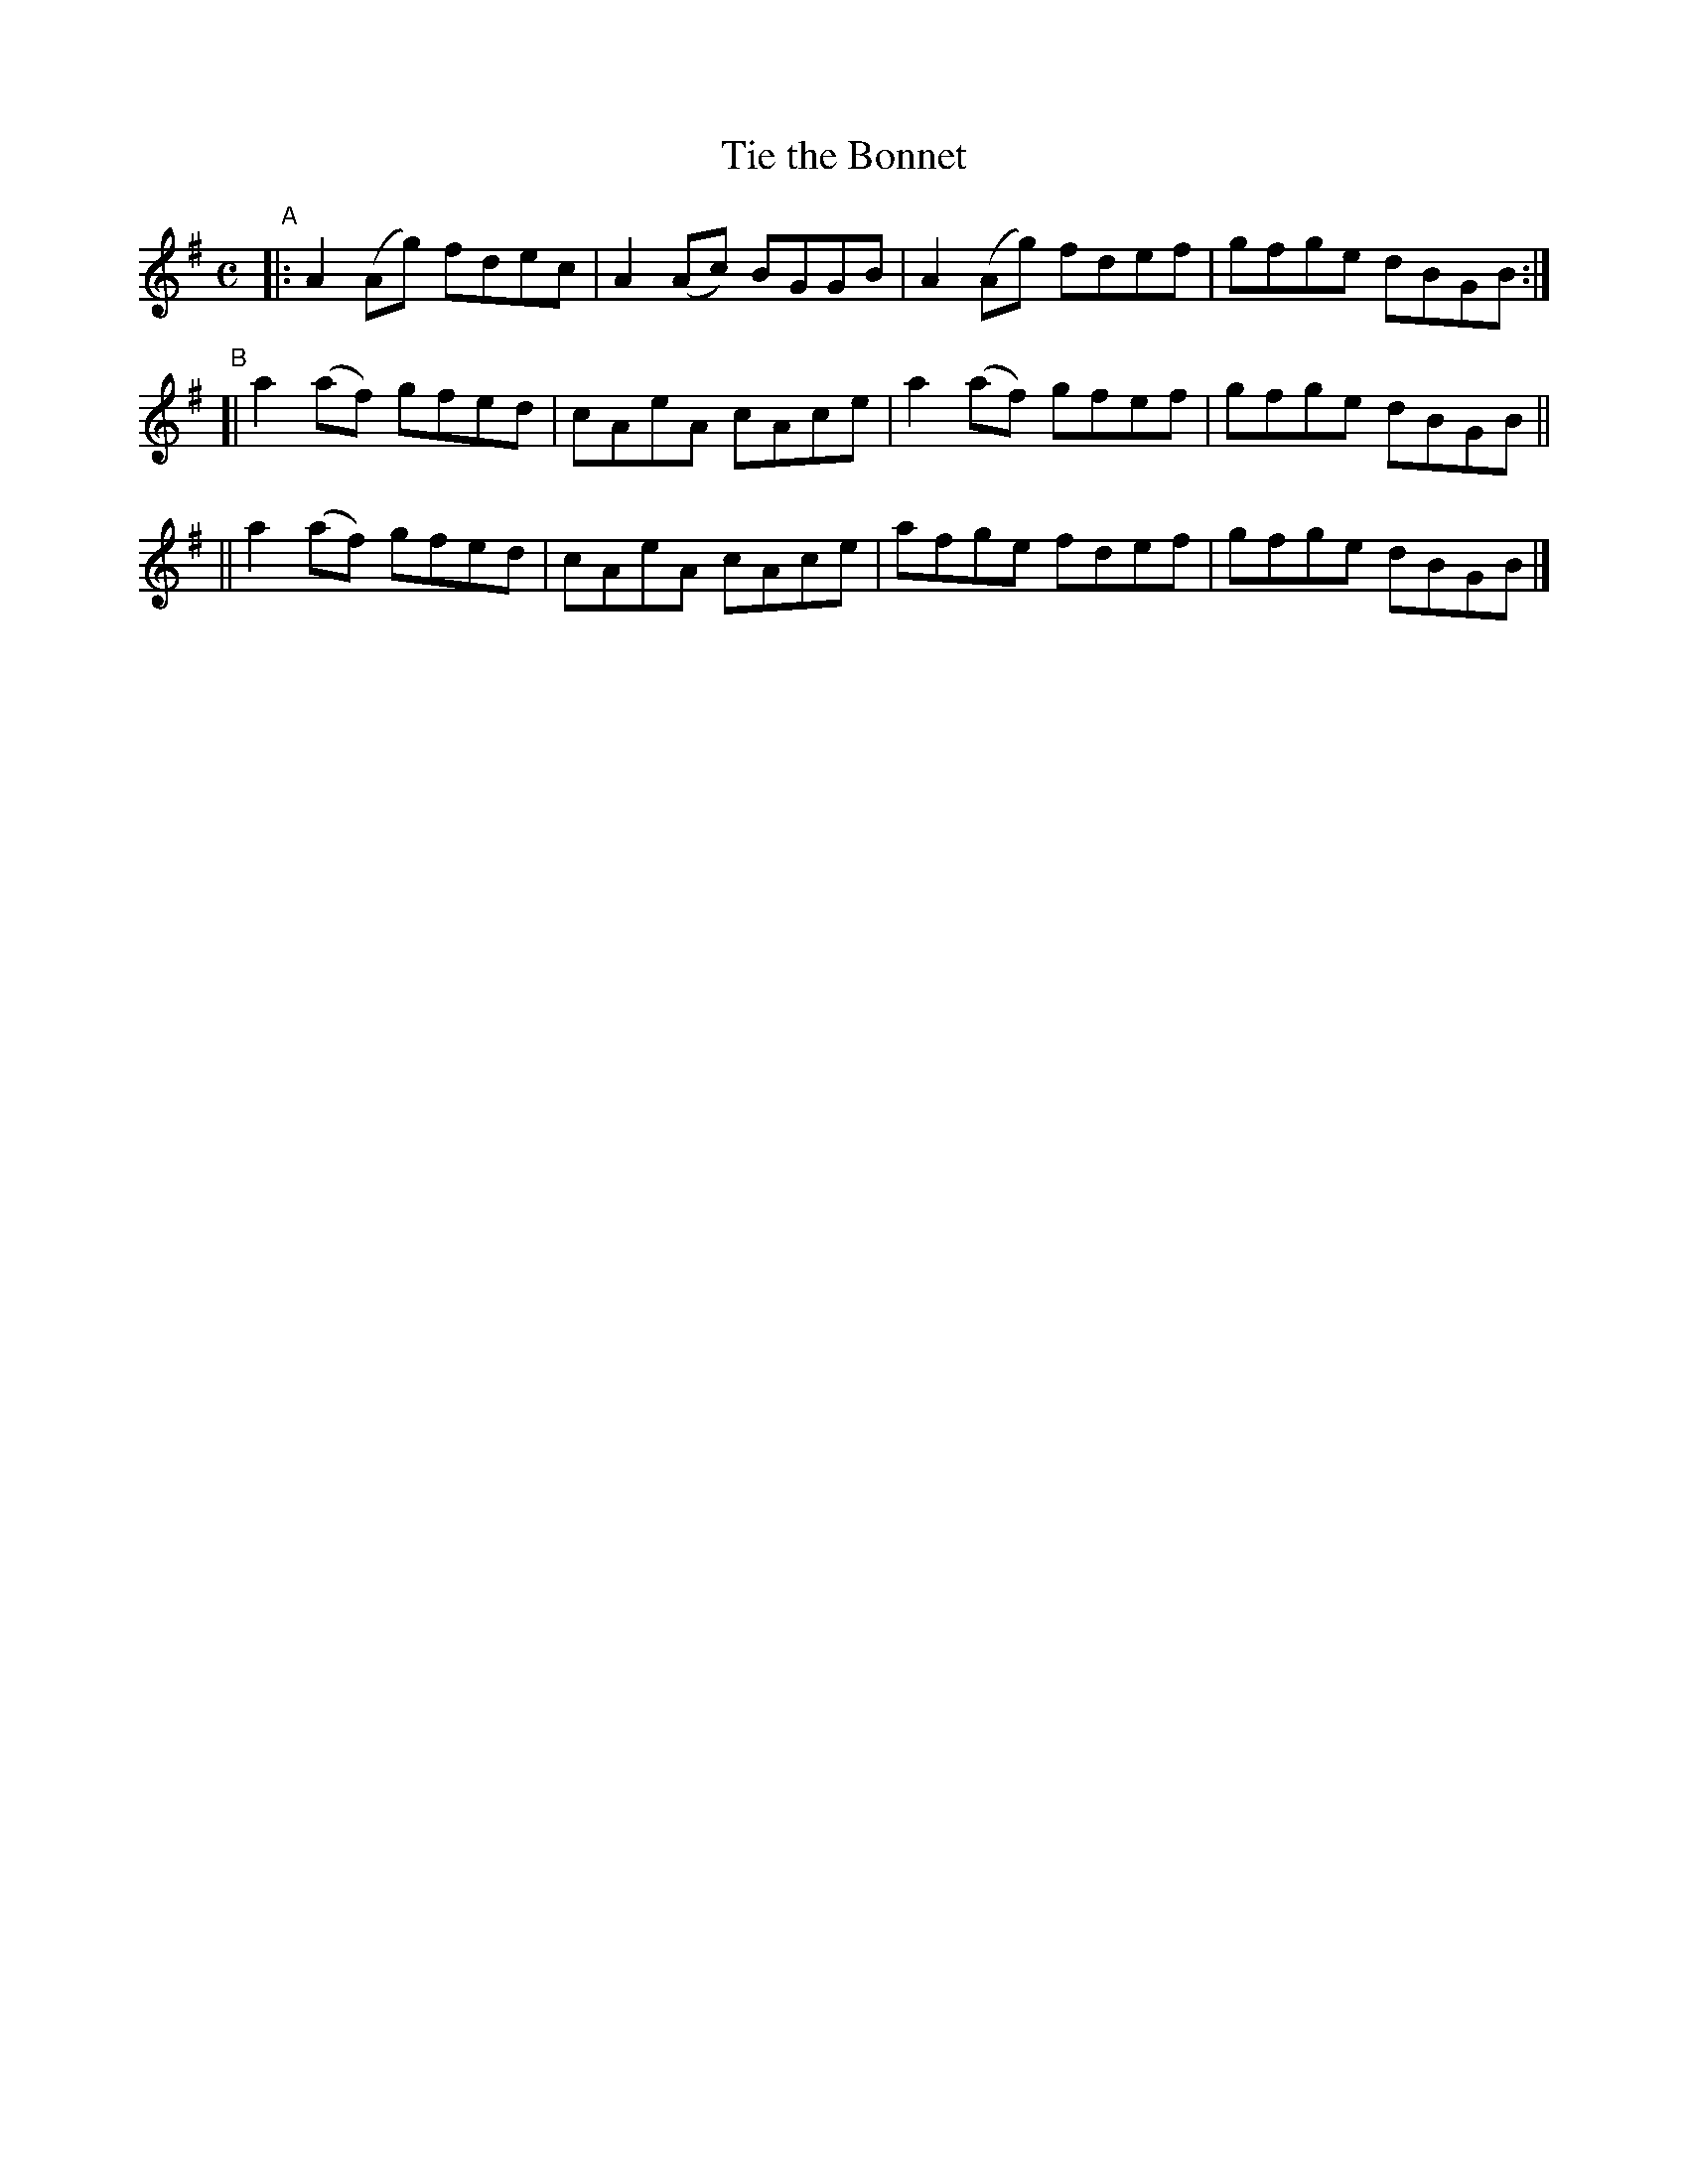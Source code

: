 X: 606
T: Tie the Bonnet
R: reel
%S: s:3 b:12(4+4+4)
B: Francis O'Neill: "The Dance Music of Ireland" (1907) #606
Z: Frank Nordberg - http://www.musicaviva.com
F: http://www.musicaviva.com/abc/tunes/ireland/oneill-1001/0606/oneill-1001-0606-1.abc
M: C
L: 1/8
K: G
"^A"\
|: A2(Ag) fdec | A2(Ac) BGGB | A2(Ag) fdef | gfge dBGB :|
"^B"\
[| a2(af) gfed | cAeA cAce | a2(af) gfef | gfge dBGB ||
|| a2(af) gfed | cAeA cAce | afge fdef | gfge dBGB |]
